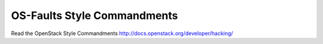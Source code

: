 OS-Faults Style Commandments
============================

Read the OpenStack Style Commandments http://docs.openstack.org/developer/hacking/
